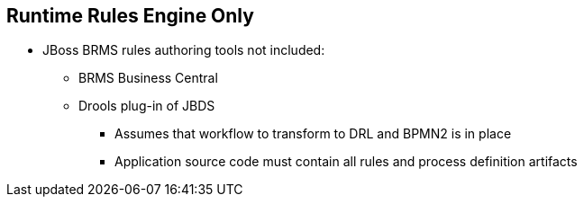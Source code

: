 :scrollbar:
:data-uri:
:noaudio:

== Runtime Rules Engine Only

* JBoss BRMS rules authoring tools not included:
** BRMS Business Central
** Drools plug-in of JBDS
*** Assumes that workflow to transform to DRL and BPMN2 is in place
*** Application source code must contain all rules and process definition artifacts

ifdef::showscript[]

Transcript:

The Realtime Decision Server for OpenShift image does not include BRMS rules authoring tools. For rules authoring, use BRMS Business Central or the Drools plug-in of JBoss Development Studio.

The Realtime Decision Server for OpenShift assumes that the workflow to generate DRL and BPMN2 components is already in place and that the application source code contains all of the needed rules and process definition artifacts.

endif::showscript[]
